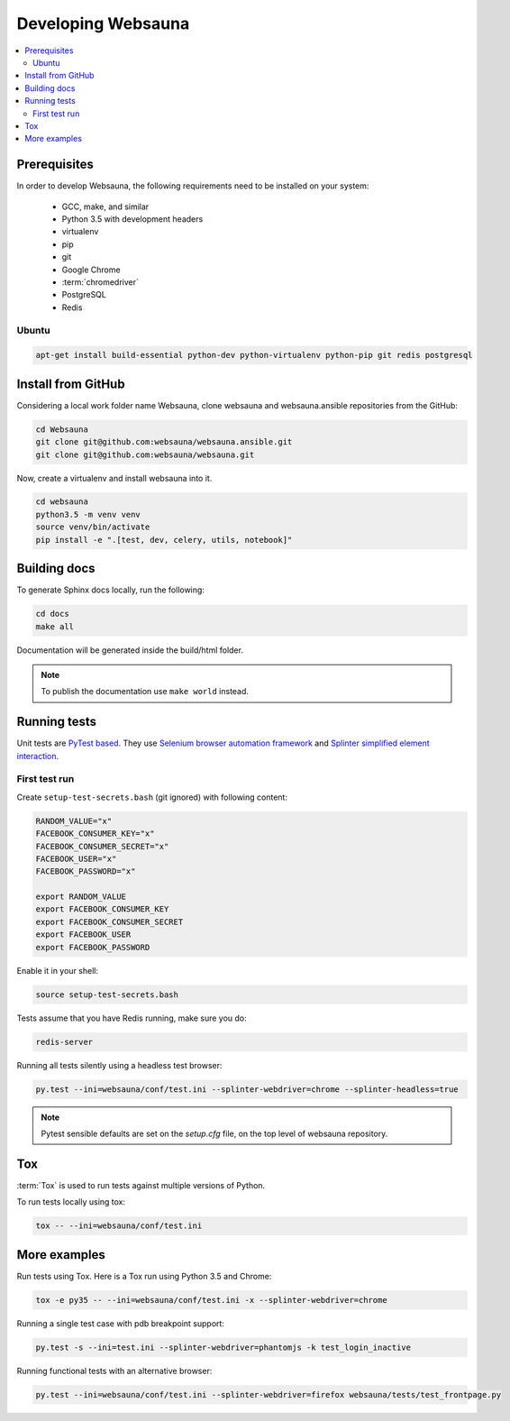 ===================
Developing Websauna
===================

.. contents:: :local:


Prerequisites
-------------

In order to develop Websauna, the following requirements need to be installed on your system:

    * GCC, make, and similar
    * Python 3.5 with development headers
    * virtualenv
    * pip
    * git
    * Google Chrome
    * :term:`chromedriver`
    * PostgreSQL
    * Redis

Ubuntu
++++++

.. code-block:: console

    apt-get install build-essential python-dev python-virtualenv python-pip git redis postgresql


Install from GitHub
-------------------

Considering a local work folder name Websauna, clone websauna and websauna.ansible repositories from the GitHub:

.. code-block:: console

    cd Websauna
    git clone git@github.com:websauna/websauna.ansible.git
    git clone git@github.com:websauna/websauna.git

Now, create a virtualenv and install websauna into it.

.. code-block:: console

    cd websauna
    python3.5 -m venv venv
    source venv/bin/activate
    pip install -e ".[test, dev, celery, utils, notebook]"


Building docs
-------------

To generate Sphinx docs locally, run the following:

.. code-block:: console

    cd docs
    make all


Documentation will be generated inside the build/html folder.

.. note:: To publish the documentation use ``make world`` instead.


Running tests
-------------

Unit tests are `PyTest based <http://pytest.org/>`_. They use `Selenium browser automation framework
<http://selenium-python.readthedocs.org/>`_ and `Splinter simplified element interaction
<https://splinter.readthedocs.org/en/latest/>`_.


First test run
++++++++++++++

Create ``setup-test-secrets.bash`` (git ignored) with following content:

.. code-block:: bash

    RANDOM_VALUE="x"
    FACEBOOK_CONSUMER_KEY="x"
    FACEBOOK_CONSUMER_SECRET="x"
    FACEBOOK_USER="x"
    FACEBOOK_PASSWORD="x"

    export RANDOM_VALUE
    export FACEBOOK_CONSUMER_KEY
    export FACEBOOK_CONSUMER_SECRET
    export FACEBOOK_USER
    export FACEBOOK_PASSWORD


Enable it in your shell:

.. code-block:: console

     source setup-test-secrets.bash

Tests assume that you have Redis running, make sure you do:

.. code-block:: console

    redis-server

Running all tests silently using a headless test browser:

.. code-block:: console

    py.test --ini=websauna/conf/test.ini --splinter-webdriver=chrome --splinter-headless=true


.. note:: Pytest sensible defaults are set on the *setup.cfg* file, on the top level of websauna repository.


Tox
---

:term:`Tox` is used to run tests against multiple versions of Python.

To run tests locally using tox:

.. code-block:: console

    tox -- --ini=websauna/conf/test.ini

More examples
-------------

Run tests using Tox. Here is a Tox run using Python 3.5 and Chrome:

.. code-block:: console

     tox -e py35 -- --ini=websauna/conf/test.ini -x --splinter-webdriver=chrome

Running a single test case with pdb breakpoint support:

.. code-block:: console

    py.test -s --ini=test.ini --splinter-webdriver=phantomjs -k test_login_inactive

Running functional tests with an alternative browser:

.. code-block:: console

    py.test --ini=websauna/conf/test.ini --splinter-webdriver=firefox websauna/tests/test_frontpage.py
